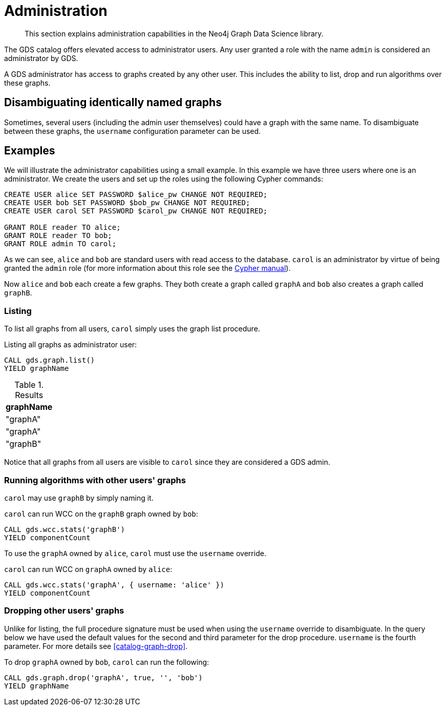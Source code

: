[.enterprise-edition]
[[administration]]
= Administration

[abstract]
--
This section explains administration capabilities in the Neo4j Graph Data Science library.
--

The GDS catalog offers elevated access to administrator users.
Any user granted a role with the name `admin` is considered an administrator by GDS.

A GDS administrator has access to graphs created by any other user.
This includes the ability to list, drop and run algorithms over these graphs.


== Disambiguating identically named graphs

Sometimes, several users (including the admin user themselves) could have a graph with the same name.
To disambiguate between these graphs, the `username` configuration parameter can be used.


== Examples

We will illustrate the administrator capabilities using a small example.
In this example we have three users where one is an administrator.
We create the users and set up the roles using the following Cypher commands:

[source, cypher, role=noplay]
----
CREATE USER alice SET PASSWORD $alice_pw CHANGE NOT REQUIRED;
CREATE USER bob SET PASSWORD $bob_pw CHANGE NOT REQUIRED;
CREATE USER carol SET PASSWORD $carol_pw CHANGE NOT REQUIRED;

GRANT ROLE reader TO alice;
GRANT ROLE reader TO bob;
GRANT ROLE admin TO carol;
----

As we can see, `alice` and `bob` are standard users with read access to the database.
`carol` is an administrator by virtue of being granted the `admin` role (for more information about this role see the https://neo4j.com/docs/cypher-manual/current/administration/security/administration/#administration-security-administration-introduction[Cypher manual]).

Now `alice` and `bob` each create a few graphs.
They both create a graph called `graphA` and `bob` also creates a graph called `graphB`.


=== Listing

To list all graphs from all users, `carol` simply uses the graph list procedure.

.Listing all graphs as administrator user:
[source, cypher, role=noplay]
----
CALL gds.graph.list()
YIELD graphName
----

.Results
[opts="header"]
|===
| graphName
| "graphA"
| "graphA"
| "graphB"
|===

Notice that all graphs from all users are visible to `carol` since they are considered a GDS admin.


=== Running algorithms with other users' graphs

`carol` may use `graphB` by simply naming it.

.`carol` can run WCC on the `graphB` graph owned by `bob`:
[source, cypher, role=noplay]
----
CALL gds.wcc.stats('graphB')
YIELD componentCount
----

To use the `graphA` owned by `alice`, `carol` must use the `username` override.

.`carol` can run WCC on `graphA` owned by `alice`:
[source, cypher, role=noplay]
----
CALL gds.wcc.stats('graphA', { username: 'alice' })
YIELD componentCount
----


=== Dropping other users' graphs

Unlike for listing, the full procedure signature must be used when using the `username` override to disambiguate.
In the query below we have used the default values for the second and third parameter for the drop procedure.
`username` is the fourth parameter.
For more details see <<catalog-graph-drop>>.

.To drop `graphA` owned by `bob`, `carol` can run the following:
[source, cypher, role=noplay]
----
CALL gds.graph.drop('graphA', true, '', 'bob')
YIELD graphName
----